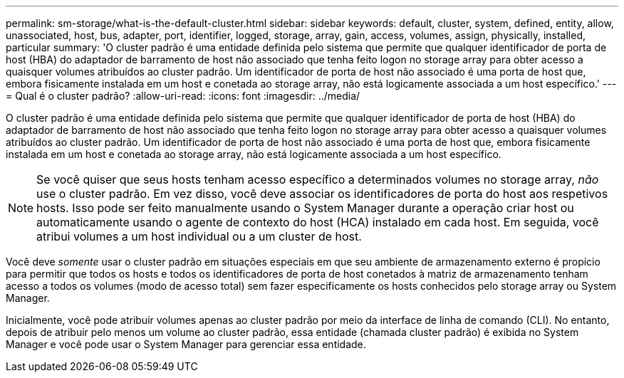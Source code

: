 ---
permalink: sm-storage/what-is-the-default-cluster.html 
sidebar: sidebar 
keywords: default, cluster, system, defined, entity, allow, unassociated, host, bus, adapter, port, identifier, logged, storage, array, gain, access, volumes, assign, physically, installed, particular 
summary: 'O cluster padrão é uma entidade definida pelo sistema que permite que qualquer identificador de porta de host (HBA) do adaptador de barramento de host não associado que tenha feito logon no storage array para obter acesso a quaisquer volumes atribuídos ao cluster padrão. Um identificador de porta de host não associado é uma porta de host que, embora fisicamente instalada em um host e conetada ao storage array, não está logicamente associada a um host específico.' 
---
= Qual é o cluster padrão?
:allow-uri-read: 
:icons: font
:imagesdir: ../media/


[role="lead"]
O cluster padrão é uma entidade definida pelo sistema que permite que qualquer identificador de porta de host (HBA) do adaptador de barramento de host não associado que tenha feito logon no storage array para obter acesso a quaisquer volumes atribuídos ao cluster padrão. Um identificador de porta de host não associado é uma porta de host que, embora fisicamente instalada em um host e conetada ao storage array, não está logicamente associada a um host específico.

[NOTE]
====
Se você quiser que seus hosts tenham acesso específico a determinados volumes no storage array, _não_ use o cluster padrão. Em vez disso, você deve associar os identificadores de porta do host aos respetivos hosts. Isso pode ser feito manualmente usando o System Manager durante a operação criar host ou automaticamente usando o agente de contexto do host (HCA) instalado em cada host. Em seguida, você atribui volumes a um host individual ou a um cluster de host.

====
Você deve _somente_ usar o cluster padrão em situações especiais em que seu ambiente de armazenamento externo é propício para permitir que todos os hosts e todos os identificadores de porta de host conetados à matriz de armazenamento tenham acesso a todos os volumes (modo de acesso total) sem fazer especificamente os hosts conhecidos pelo storage array ou System Manager.

Inicialmente, você pode atribuir volumes apenas ao cluster padrão por meio da interface de linha de comando (CLI). No entanto, depois de atribuir pelo menos um volume ao cluster padrão, essa entidade (chamada cluster padrão) é exibida no System Manager e você pode usar o System Manager para gerenciar essa entidade.
